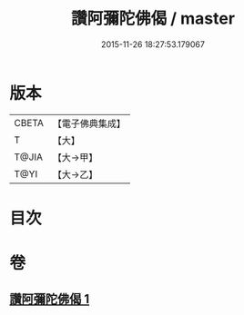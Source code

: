 #+TITLE: 讚阿彌陀佛偈 / master
#+DATE: 2015-11-26 18:27:53.179067
* 版本
 |     CBETA|【電子佛典集成】|
 |         T|【大】     |
 |     T@JIA|【大→甲】   |
 |      T@YI|【大→乙】   |

* 目次
* 卷
** [[file:KR6p0073_001.txt][讚阿彌陀佛偈 1]]
